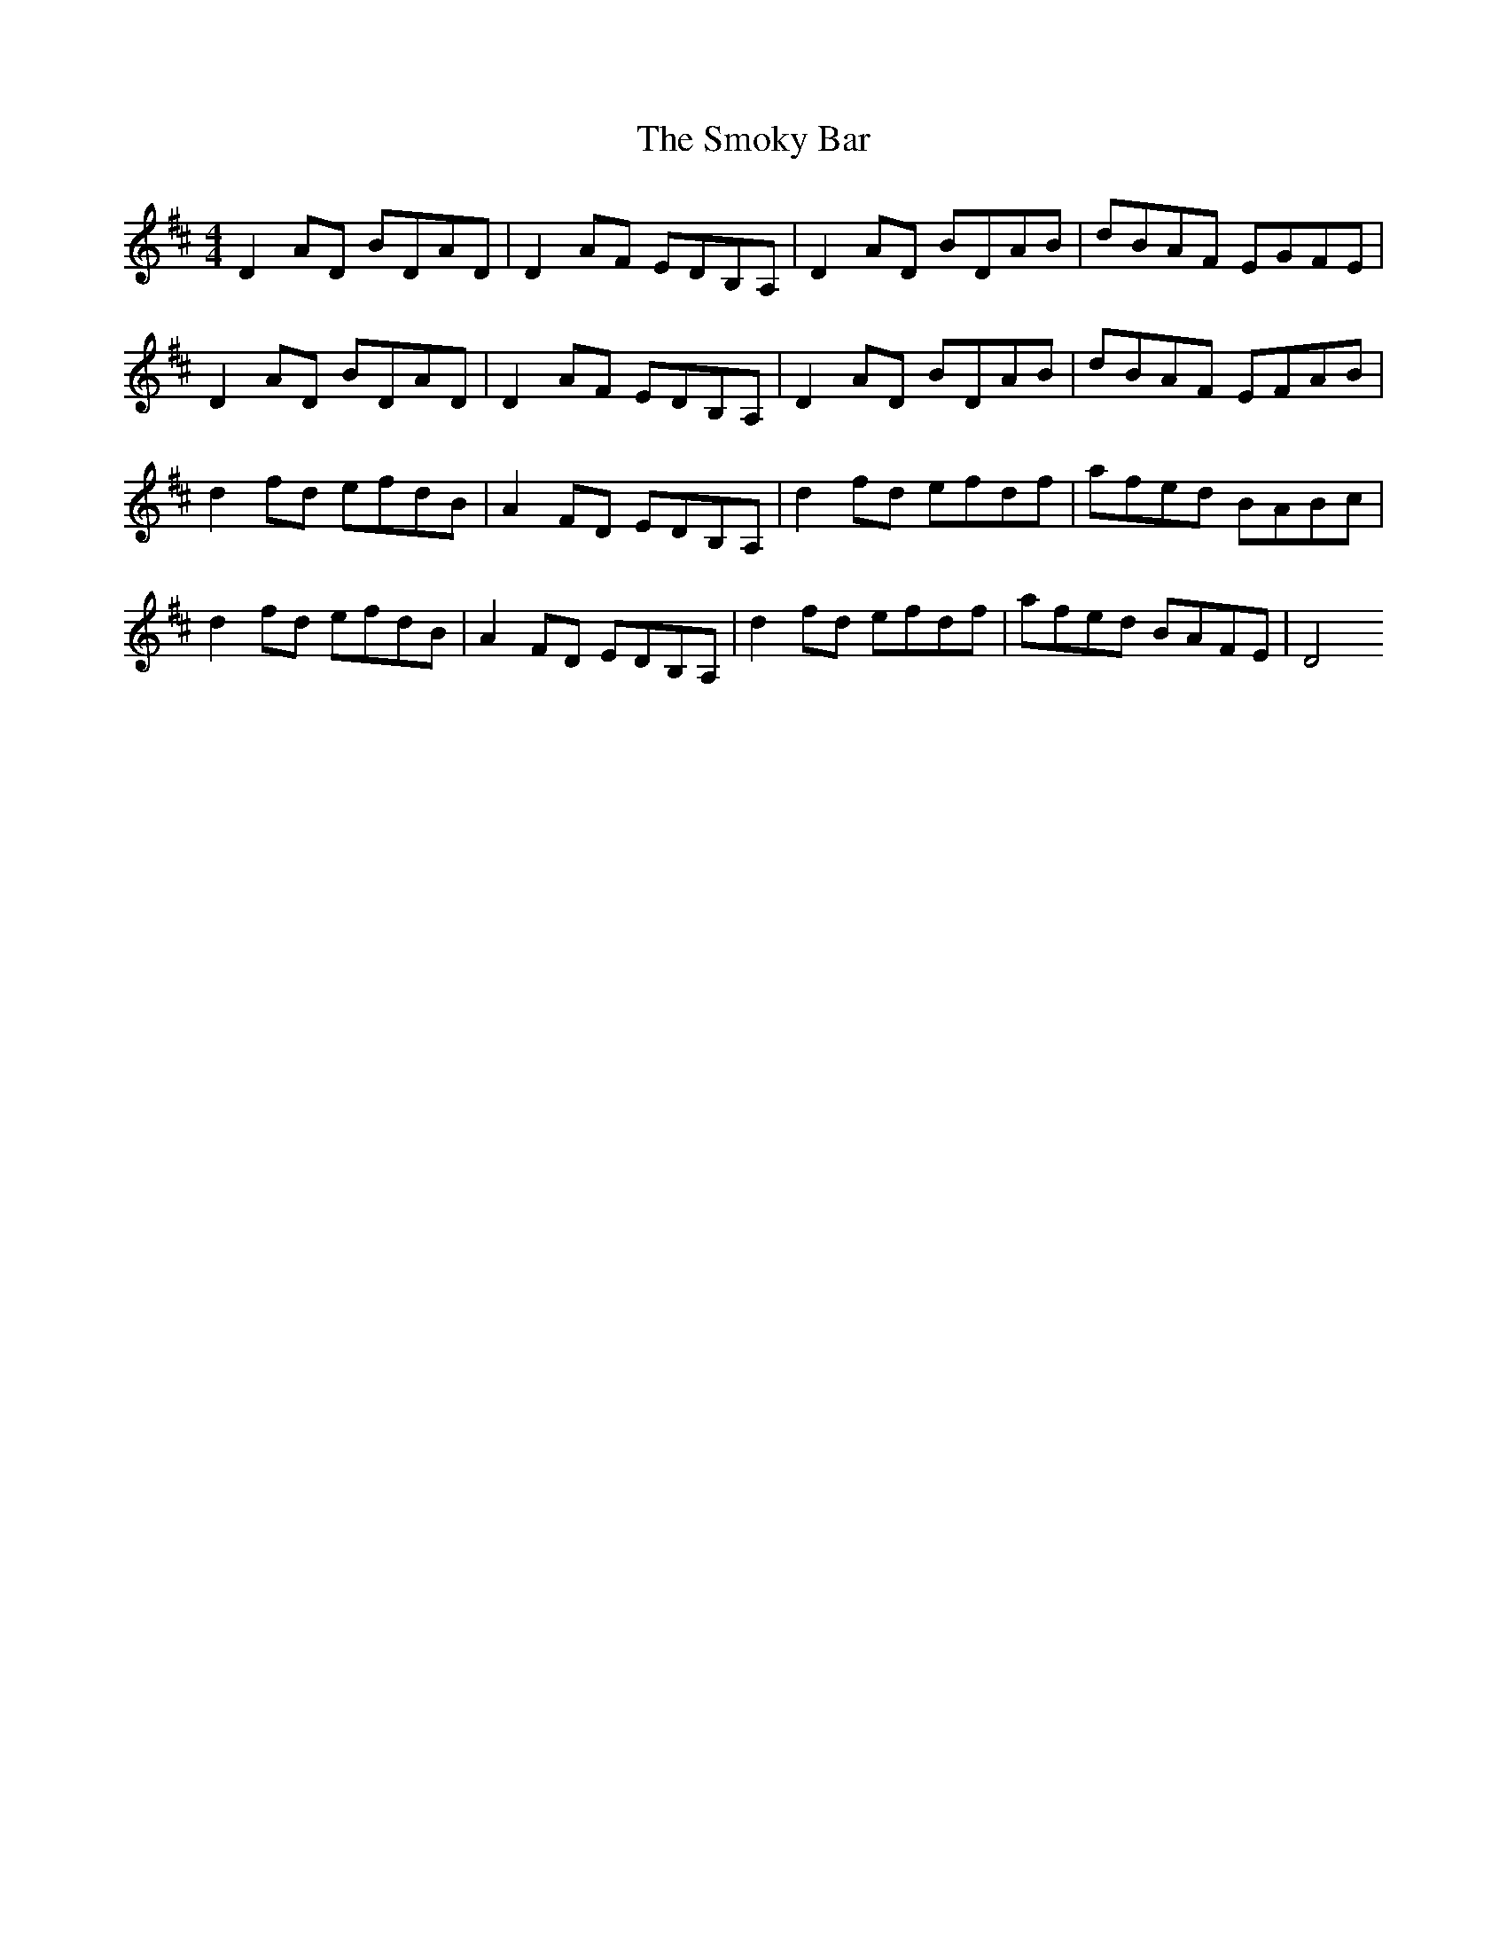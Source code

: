 X: 3
T: Smoky Bar, The
Z: obneb
S: https://thesession.org/tunes/850#setting24812
R: reel
M: 4/4
L: 1/8
K: Dmaj
D2 AD BDAD | D2 AF EDB,A,|D2 AD BDAB| dBAF EGFE|
D2 AD BDAD |D2 AF EDB,A,|D2 AD BDAB| dBAF EFAB|
d2 fd efdB| A2 FD EDB,A,|d2fd efdf| afed BABc|
d2 fd efdB | A2 FD EDB,A, | d2 fd efdf | afed BAFE | D4
